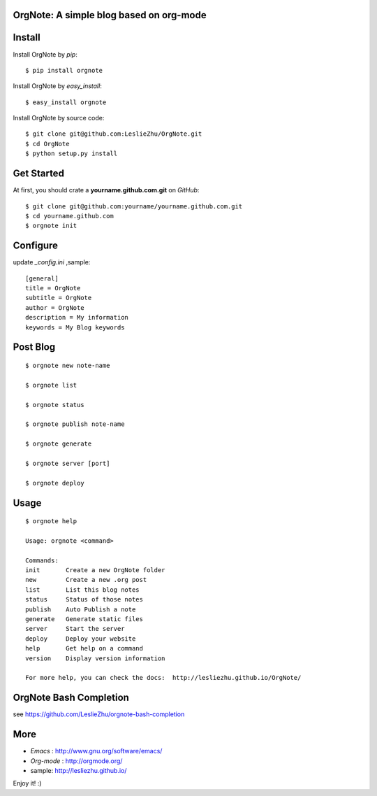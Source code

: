 OrgNote: A simple blog based on org-mode
=======================================

.. image:: https://pypip.in/download/orgnote/badge.svg?style=flat

.. image:: https://pypip.in/version/orgnote/badge.svg?style=flat
   :target: https://pypi.python.org/pypi/orgnote

.. image:: https://pypip.in/py_versions/orgnote/badge.svg?style=flat

.. image:: https://pypip.in/implementation/orgnote/badge.svg?style=flat

.. image:: https://travis-ci.org/LeslieZhu/OrgNote.svg?branch=master
   :target: https://travis-ci.org/LeslieZhu/OrgNote

.. image:: https://pypip.in/egg/orgnote/badge.svg?style=flat

.. image:: https://pypip.in/wheel/orgnote/badge.svg?style=flat

.. image:: https://pypip.in/license/orgnote/badge.svg?style=flat

Install
============

Install OrgNote by `pip`::

  $ pip install orgnote

Install OrgNote by `easy_install`::

  $ easy_install orgnote

Install OrgNote by source code::

  $ git clone git@github.com:LeslieZhu/OrgNote.git
  $ cd OrgNote
  $ python setup.py install


Get Started
============

At first, you should crate a **yourname.github.com.git** on `GitHub`::

  $ git clone git@github.com:yourname/yourname.github.com.git
  $ cd yourname.github.com
  $ orgnote init


Configure
=========

update `_config.ini` ,sample::
 
  [general]
  title = OrgNote
  subtitle = OrgNote
  author = OrgNote
  description = My information
  keywords = My Blog keywords

Post Blog
==========

::

  $ orgnote new note-name

  $ orgnote list

  $ orgnote status

  $ orgnote publish note-name

  $ orgnote generate

  $ orgnote server [port]

  $ orgnote deploy

Usage
=======
::

   $ orgnote help

   Usage: orgnote <command>

   Commands:
   init       Create a new OrgNote folder
   new        Create a new .org post
   list       List this blog notes
   status     Status of those notes
   publish    Auto Publish a note
   generate   Generate static files
   server     Start the server
   deploy     Deploy your website
   help       Get help on a command
   version    Display version information
   
   For more help, you can check the docs:  http://lesliezhu.github.io/OrgNote/
   
OrgNote Bash Completion
=======================

see https://github.com/LeslieZhu/orgnote-bash-completion

More
=======

- `Emacs` : http://www.gnu.org/software/emacs/
- `Org-mode` : http://orgmode.org/
- sample: http://lesliezhu.github.io/

Enjoy it! :)





